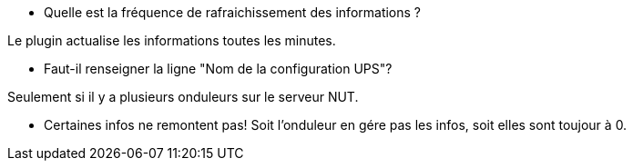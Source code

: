 [panel,primary]
- Quelle est la fréquence de rafraichissement des informations ?
--
Le plugin actualise les informations toutes les minutes.
--
- Faut-il renseigner la ligne "Nom de la configuration UPS"?
--
Seulement si il y a plusieurs onduleurs sur le serveur NUT.
--
- Certaines infos ne remontent pas!
Soit l'onduleur en gére pas les infos, soit elles sont toujour à 0.
